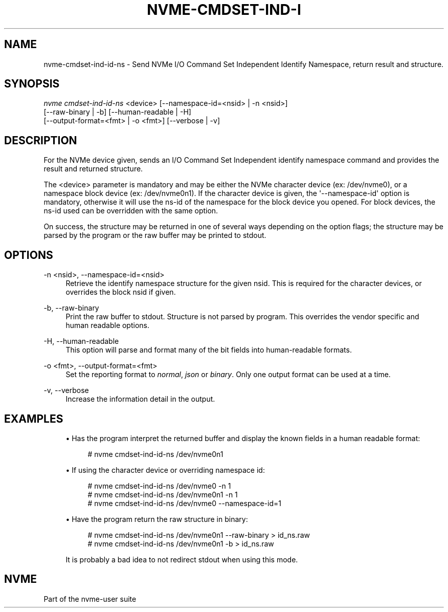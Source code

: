 '\" t
.\"     Title: nvme-cmdset-ind-id-ns
.\"    Author: [FIXME: author] [see http://www.docbook.org/tdg5/en/html/author]
.\" Generator: DocBook XSL Stylesheets vsnapshot <http://docbook.sf.net/>
.\"      Date: 08/02/2024
.\"    Manual: NVMe Manual
.\"    Source: NVMe
.\"  Language: English
.\"
.TH "NVME\-CMDSET\-IND\-I" "1" "08/02/2024" "NVMe" "NVMe Manual"
.\" -----------------------------------------------------------------
.\" * Define some portability stuff
.\" -----------------------------------------------------------------
.\" ~~~~~~~~~~~~~~~~~~~~~~~~~~~~~~~~~~~~~~~~~~~~~~~~~~~~~~~~~~~~~~~~~
.\" http://bugs.debian.org/507673
.\" http://lists.gnu.org/archive/html/groff/2009-02/msg00013.html
.\" ~~~~~~~~~~~~~~~~~~~~~~~~~~~~~~~~~~~~~~~~~~~~~~~~~~~~~~~~~~~~~~~~~
.ie \n(.g .ds Aq \(aq
.el       .ds Aq '
.\" -----------------------------------------------------------------
.\" * set default formatting
.\" -----------------------------------------------------------------
.\" disable hyphenation
.nh
.\" disable justification (adjust text to left margin only)
.ad l
.\" -----------------------------------------------------------------
.\" * MAIN CONTENT STARTS HERE *
.\" -----------------------------------------------------------------
.SH "NAME"
nvme-cmdset-ind-id-ns \- Send NVMe I/O Command Set Independent Identify Namespace, return result and structure\&.
.SH "SYNOPSIS"
.sp
.nf
\fInvme cmdset\-ind\-id\-ns\fR <device> [\-\-namespace\-id=<nsid> | \-n <nsid>]
                        [\-\-raw\-binary | \-b] [\-\-human\-readable | \-H]
                        [\-\-output\-format=<fmt> | \-o <fmt>] [\-\-verbose | \-v]
.fi
.SH "DESCRIPTION"
.sp
For the NVMe device given, sends an I/O Command Set Independent identify namespace command and provides the result and returned structure\&.
.sp
The <device> parameter is mandatory and may be either the NVMe character device (ex: /dev/nvme0), or a namespace block device (ex: /dev/nvme0n1)\&. If the character device is given, the \*(Aq\-\-namespace\-id\*(Aq option is mandatory, otherwise it will use the ns\-id of the namespace for the block device you opened\&. For block devices, the ns\-id used can be overridden with the same option\&.
.sp
On success, the structure may be returned in one of several ways depending on the option flags; the structure may be parsed by the program or the raw buffer may be printed to stdout\&.
.SH "OPTIONS"
.PP
\-n <nsid>, \-\-namespace\-id=<nsid>
.RS 4
Retrieve the identify namespace structure for the given nsid\&. This is required for the character devices, or overrides the block nsid if given\&.
.RE
.PP
\-b, \-\-raw\-binary
.RS 4
Print the raw buffer to stdout\&. Structure is not parsed by program\&. This overrides the vendor specific and human readable options\&.
.RE
.PP
\-H, \-\-human\-readable
.RS 4
This option will parse and format many of the bit fields into human\-readable formats\&.
.RE
.PP
\-o <fmt>, \-\-output\-format=<fmt>
.RS 4
Set the reporting format to
\fInormal\fR,
\fIjson\fR
or
\fIbinary\fR\&. Only one output format can be used at a time\&.
.RE
.PP
\-v, \-\-verbose
.RS 4
Increase the information detail in the output\&.
.RE
.SH "EXAMPLES"
.sp
.RS 4
.ie n \{\
\h'-04'\(bu\h'+03'\c
.\}
.el \{\
.sp -1
.IP \(bu 2.3
.\}
Has the program interpret the returned buffer and display the known fields in a human readable format:
.sp
.if n \{\
.RS 4
.\}
.nf
# nvme cmdset\-ind\-id\-ns /dev/nvme0n1
.fi
.if n \{\
.RE
.\}
.RE
.sp
.RS 4
.ie n \{\
\h'-04'\(bu\h'+03'\c
.\}
.el \{\
.sp -1
.IP \(bu 2.3
.\}
If using the character device or overriding namespace id:
.sp
.if n \{\
.RS 4
.\}
.nf
# nvme cmdset\-ind\-id\-ns /dev/nvme0 \-n 1
# nvme cmdset\-ind\-id\-ns /dev/nvme0n1 \-n 1
# nvme cmdset\-ind\-id\-ns /dev/nvme0 \-\-namespace\-id=1
.fi
.if n \{\
.RE
.\}
.RE
.sp
.RS 4
.ie n \{\
\h'-04'\(bu\h'+03'\c
.\}
.el \{\
.sp -1
.IP \(bu 2.3
.\}
Have the program return the raw structure in binary:
.sp
.if n \{\
.RS 4
.\}
.nf
# nvme cmdset\-ind\-id\-ns /dev/nvme0n1 \-\-raw\-binary > id_ns\&.raw
# nvme cmdset\-ind\-id\-ns /dev/nvme0n1 \-b > id_ns\&.raw
.fi
.if n \{\
.RE
.\}
.sp
It is probably a bad idea to not redirect stdout when using this mode\&.
.RE
.SH "NVME"
.sp
Part of the nvme\-user suite
